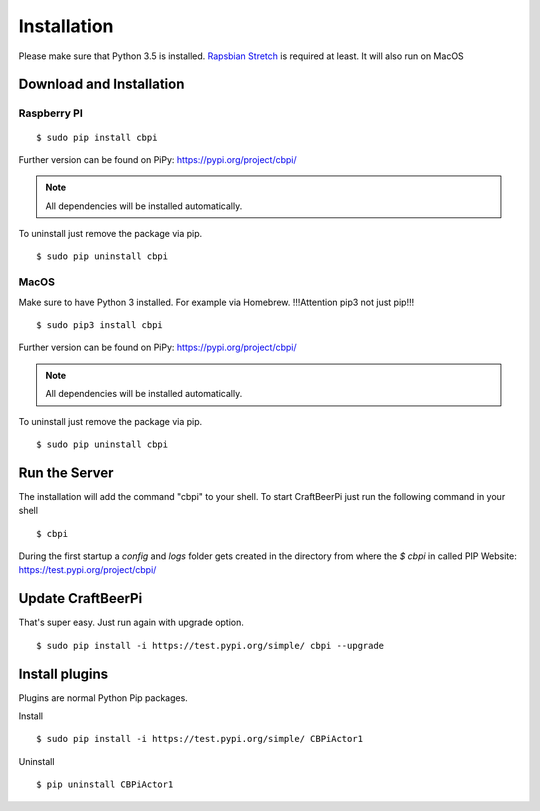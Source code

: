 ============
Installation
============

Please make sure that Python 3.5 is installed.
`Rapsbian Stretch <https://www.raspberrypi.org/downloads/raspbian//>`_ is required at least.
It will also run on MacOS


Download and Installation
=========================

Raspberry PI
^^^^^^^^^^^^

::

    $ sudo pip install cbpi

Further version can be found on PiPy: https://pypi.org/project/cbpi/

.. note::
    All dependencies will be installed automatically.

To uninstall just remove the package via pip.

::

    $ sudo pip uninstall cbpi

MacOS
^^^^^^^^^^^^

Make sure to have Python 3 installed. For example via Homebrew. !!!Attention pip3 not just pip!!!
::

    $ sudo pip3 install cbpi

Further version can be found on PiPy: https://pypi.org/project/cbpi/

.. note::
    All dependencies will be installed automatically.

To uninstall just remove the package via pip.

::

    $ sudo pip uninstall cbpi


Run the Server
==============

The installation will add the command "cbpi" to your shell. To start CraftBeerPi just run the following command in your shell
::

    $ cbpi


During the first startup a `config` and `logs` folder gets created in the directory from where the `$ cbpi` in called
PIP Website: https://test.pypi.org/project/cbpi/


Update CraftBeerPi
==================

That's super easy. Just run again with upgrade option.
::

    $ sudo pip install -i https://test.pypi.org/simple/ cbpi --upgrade


Install plugins
===============

Plugins are normal Python Pip packages.

Install
::

    $ sudo pip install -i https://test.pypi.org/simple/ CBPiActor1

Uninstall

::

    $ pip uninstall CBPiActor1


